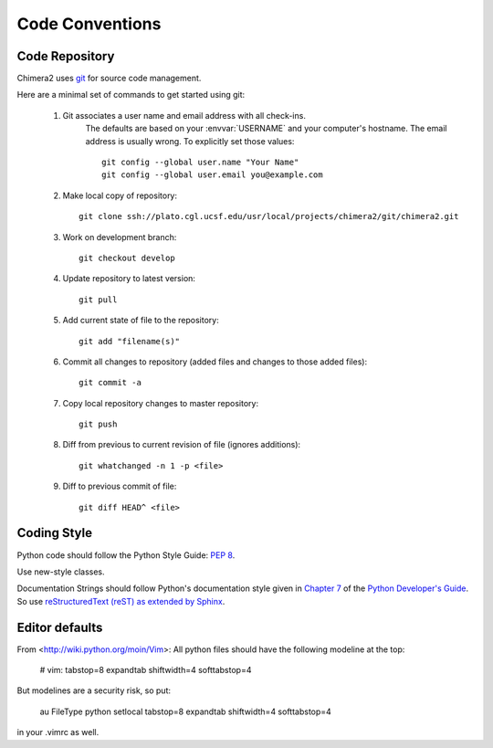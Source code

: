 Code Conventions
================

Code Repository
---------------

Chimera2 uses `git <http://git-scm.com/>`_ for source code management.

Here are a minimal set of commands to get started using git:

    #. Git associates a user name and email address with all check-ins.
           The defaults are based on your :envvar:`USERNAME` and your computer's
           hostname.
           The email address is usually wrong.
           To explicitly set those values::

                git config --global user.name "Your Name"
                git config --global user.email you@example.com

    #. Make local copy of repository::

        git clone ssh://plato.cgl.ucsf.edu/usr/local/projects/chimera2/git/chimera2.git

    #. Work on development branch::

        git checkout develop

    #. Update repository to latest version::

        git pull

    #. Add current state of file to the repository::

        git add "filename(s)"

    #. Commit all changes to repository (added files and changes to those added files)::

        git commit -a

    #. Copy local repository changes to master repository::

        git push

    #. Diff from previous to current revision of file (ignores additions)::

        git whatchanged -n 1 -p <file>

    #. Diff to previous commit of file::

        git diff HEAD^ <file>

Coding Style
------------

Python code should follow the Python Style Guide: :pep:`8`.

Use new-style classes.

Documentation Strings should follow Python's documentation style
given in `Chapter 7 <http://docs.python.org/devguide/documenting.html>`_
of the `Python Developer's Guide <http://docs.python.org/devguide/index.html>`_.
So use `reStructuredText (reST) as extended by Sphinx <http://sphinx-doc.org/latest/rest.html>`_.

Editor defaults
---------------

From <http://wiki.python.org/moin/Vim>:
All python files should have the following modeline at the top:

    # vim: tabstop=8 expandtab shiftwidth=4 softtabstop=4

But modelines are a security risk, so put:

    au FileType python setlocal tabstop=8 expandtab shiftwidth=4 softtabstop=4

in your .vimrc as well.

